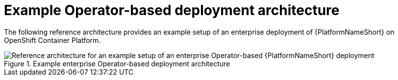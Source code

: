 // This module is included in assembly-aap-architecture.adoc
[id='example_OCP_architecture_{reference}']
= Example Operator-based deployment architecture

The following reference architecture provides an example setup of an enterprise deployment of {PlatformNameShort} on OpenShift Container Platform.

.Example enterprise Operator-based deployment architecture
image::OCP_B_Env_A.png[Reference architecture for an example setup of an enterprise Operator-based {PlatformNameShort} deployment]